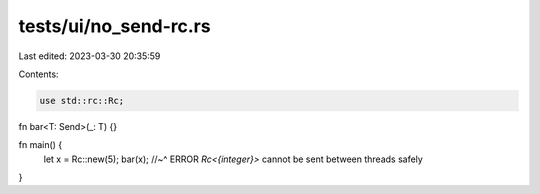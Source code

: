 tests/ui/no_send-rc.rs
======================

Last edited: 2023-03-30 20:35:59

Contents:

.. code-block:: rs

    use std::rc::Rc;

fn bar<T: Send>(_: T) {}

fn main() {
    let x = Rc::new(5);
    bar(x);
    //~^ ERROR `Rc<{integer}>` cannot be sent between threads safely
}


